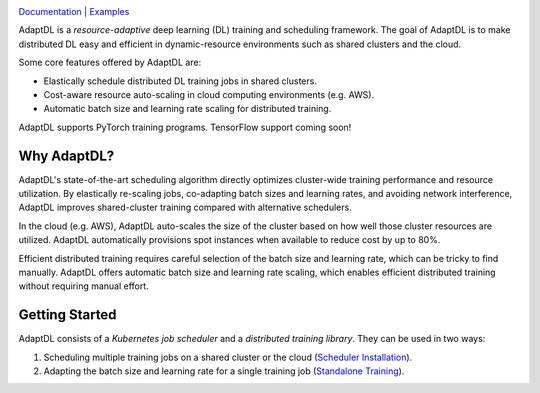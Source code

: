 .. image:: _static/img/AdaptDLHorizLogo.png
  :align: center

.. image:: https://readthedocs.org/projects/adaptdl/badge/?version=latest
  :target: https://adaptdl.readthedocs.io/en/latest/?badge=latest
  :alt: Documentation Status
.. image:: https://codecov.io/gh/rmfan/adaptdl/branch/master/graph/badge.svg
  :target: https://codecov.io/gh/rmfan/adaptdl

`Documentation <https://adaptdl.readthedocs.org>`_ |
`Examples <https://github.com/petuum/adaptdl/tree/master/examples>`_

.. include-start-after

AdaptDL is a *resource-adaptive* deep learning (DL) training and scheduling
framework. The goal of AdaptDL is to make distributed DL easy and efficient in
dynamic-resource environments such as shared clusters and the cloud.

Some core features offered by AdaptDL are:

*  Elastically schedule distributed DL training jobs in shared clusters.
*  Cost-aware resource auto-scaling in cloud computing environments (e.g. AWS).
*  Automatic batch size and learning rate scaling for distributed training.

AdaptDL supports PyTorch training programs. TensorFlow support coming soon!

Why AdaptDL?
------------

AdaptDL's state-of-the-art scheduling algorithm directly optimizes cluster-wide
training performance and resource utilization. By elastically re-scaling jobs,
co-adapting batch sizes and learning rates, and avoiding network interference,
AdaptDL improves shared-cluster training compared with alternative schedulers.

.. image:: _static/img/scheduling-performance.png
  :align: center

In the cloud (e.g. AWS), AdaptDL auto-scales the size of the cluster based on
how well those cluster resources are utilized. AdaptDL automatically
provisions spot instances when available to reduce cost by up to 80%.

Efficient distributed training requires careful selection of the batch size and
learning rate, which can be tricky to find manually. AdaptDL offers automatic
batch size and learning rate scaling, which enables efficient distributed
training without requiring manual effort.

.. image:: _static/img/autobsz-performance.png
  :align: center

.. include-end-before

Getting Started
---------------

AdaptDL consists of a *Kubernetes job scheduler* and a *distributed training
library*. They can be used in two ways:

1.  Scheduling multiple training jobs on a shared cluster or the cloud
    (`Scheduler Installation <https://adaptdl.readthedocs.io/en/latest/installation/index.html>`_).
2.  Adapting the batch size and learning rate for a single training job
    (`Standalone Training <https://adaptdl.readthedocs.io/en/latest/standalone-training.html>`_).
